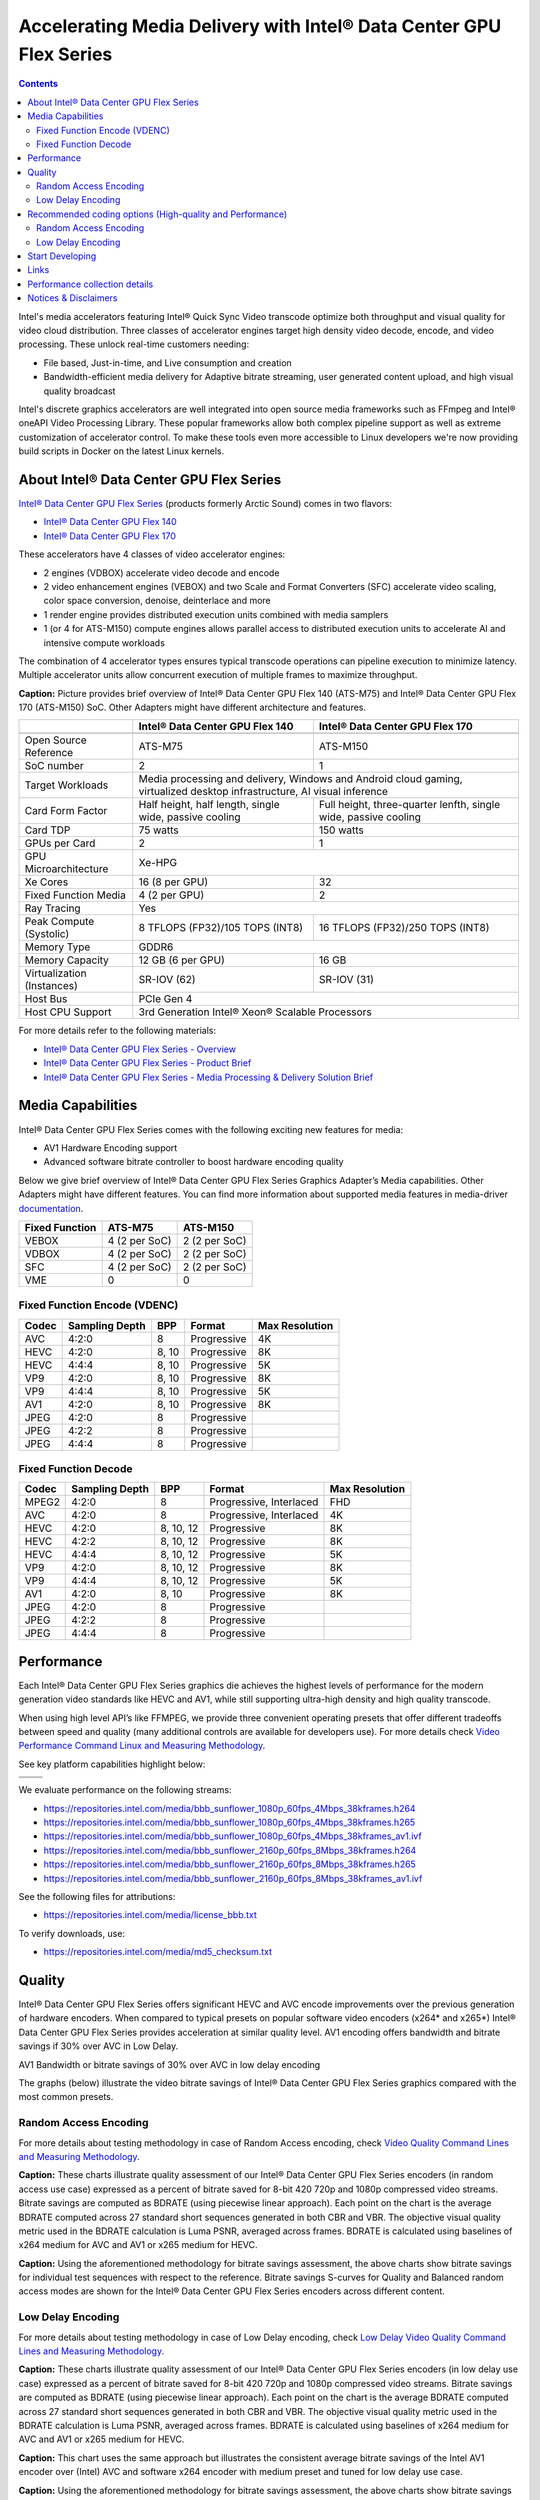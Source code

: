 Accelerating Media Delivery with Intel® Data Center GPU Flex Series
===================================================================

.. contents::

.. |ra-quality| replace:: Random Access Video Quality Command Lines and Measuring Methodology
.. _ra-quality: ./../quality.rst

.. |ld-quality| replace:: Low Delay Video Quality Command Lines and Measuring Methodology
.. _ld-quality: ../../quality-lowdelay.rst

.. |perf| replace:: Video Performance Command Linux and Measuring Methodology
.. _perf: ../../performance.rst

Intel's media accelerators featuring Intel® Quick Sync Video transcode 
optimize both throughput and visual quality for video cloud 
distribution. Three classes of accelerator engines target high density 
video decode, encode, and video processing.  These unlock real-time 
customers needing:

* File based, Just-in-time, and Live consumption and creation
* Bandwidth-efficient media delivery for Adaptive bitrate streaming, 
  user generated content upload, and high visual quality broadcast

Intel's discrete graphics accelerators are well integrated into open 
source media frameworks such as FFmpeg and Intel® oneAPI Video Processing
Library. These popular frameworks allow both complex pipeline support
as well as extreme customization of accelerator control. To make these
tools even more accessible to Linux developers we're now providing build
scripts in Docker on the latest Linux kernels.

About Intel® Data Center GPU Flex Series
----------------------------------------

`Intel® Data Center GPU Flex Series <https://ark.intel.com/content/www/us/en/ark/products/series/230021/intel-data-center-gpu-flex-series.html>`_
(products formerly Arctic Sound) comes in two flavors:

* `Intel® Data Center GPU Flex 140 <https://ark.intel.com/content/www/us/en/ark/products/230020/intel-data-center-gpu-flex-140.html>`_
* `Intel® Data Center GPU Flex 170 <https://ark.intel.com/content/www/us/en/ark/products/230019/intel-data-center-gpu-flex-170.html>`_

These accelerators have 4 classes of video accelerator engines:

* 2 engines (VDBOX) accelerate video decode and encode
* 2 video enhancement engines (VEBOX) and two Scale and Format Converters (SFC)
  accelerate video scaling, color space conversion, denoise, deinterlace and more
* 1 render engine provides distributed execution units combined with media samplers
* 1 (or 4 for ATS-M150) compute engines allows parallel access to distributed
  execution units to accelerate AI and intensive compute workloads

The combination of 4 accelerator types ensures typical transcode operations
can pipeline execution to minimize latency. Multiple accelerator units allow
concurrent execution of multiple frames to maximize throughput.

.. image:: images/intel-ats-m-soc-architecture.png

**Caption:** Picture provides brief overview of Intel® Data Center GPU Flex 140 (ATS-M75) and
Intel® Data Center GPU Flex 170 (ATS-M150) SoC. Other Adapters might have different architecture
and features.

+----------------------------+----------------------------------+------------------------------------+
|                            | Intel® Data Center GPU Flex 140  | Intel® Data Center GPU Flex 170    |
+============================+==================================+====================================+
|                            | .. image:: images/ATS-M75.png    | .. image:: images/ATS-M150.png     |
+----------------------------+----------------------------------+------------------------------------+
| Open Source Reference      | ATS-M75                          | ATS-M150                           |
+----------------------------+----------------------------------+------------------------------------+
| SoC number                 | 2                                | 1                                  |
+----------------------------+----------------------------------+------------------------------------+
| Target Workloads           | Media processing and delivery, Windows and Android cloud gaming,      |
|                            | virtualized desktop infrastructure, AI visual inference               |
+----------------------------+----------------------------------+------------------------------------+
| Card Form Factor           | Half height, half length, single | Full height, three-quarter lenfth, |
|                            | wide, passive cooling            | single wide, passive cooling       |
+----------------------------+----------------------------------+------------------------------------+
| Card TDP                   | 75 watts                         | 150 watts                          |
+----------------------------+----------------------------------+------------------------------------+
| GPUs per Card              | 2                                | 1                                  |
+----------------------------+----------------------------------+------------------------------------+
| GPU Microarchitecture      | Xe-HPG                                                                |
+----------------------------+----------------------------------+------------------------------------+
| Xe Cores                   | 16 (8 per GPU)                   | 32                                 |
+----------------------------+----------------------------------+------------------------------------+
| Fixed Function Media       | 4 (2 per GPU)                    | 2                                  |
+----------------------------+----------------------------------+------------------------------------+
| Ray Tracing                | Yes                                                                   |
+----------------------------+----------------------------------+------------------------------------+
| Peak Compute (Systolic)    | 8 TFLOPS (FP32)/105 TOPS (INT8)  | 16 TFLOPS (FP32)/250 TOPS (INT8)   |
+----------------------------+----------------------------------+------------------------------------+
| Memory Type                | GDDR6                                                                 |
+----------------------------+----------------------------------+------------------------------------+
| Memory Capacity            | 12 GB (6 per GPU)                | 16 GB                              |
+----------------------------+----------------------------------+------------------------------------+
| Virtualization (Instances) | SR-IOV (62)                      | SR-IOV (31)                        |
+----------------------------+----------------------------------+------------------------------------+
| Host Bus                   | PCIe Gen 4                                                            |
+----------------------------+----------------------------------+------------------------------------+
| Host CPU Support           | 3rd Generation Intel® Xeon® Scalable Processors                       |
+----------------------------+----------------------------------+------------------------------------+

For more details refer to the following materials:

* `Intel® Data Center GPU Flex Series - Overview <https://www.intel.com/content/www/us/en/products/docs/discrete-gpus/data-center-gpu/flex-series/overview.html>`_
* `Intel® Data Center GPU Flex Series - Product Brief <https://www.intel.com/content/www/us/en/products/docs/discrete-gpus/data-center-gpu/flex-series/product-brief.html>`_
* `Intel® Data Center GPU Flex Series - Media Processing & Delivery Solution Brief <https://www.intel.com/content/www/us/en/products/docs/discrete-gpus/data-center-gpu/flex-series/media-delivery-solution-brief.html>`_

Media Capabilities
------------------

Intel® Data Center GPU Flex Series comes with the following exciting new features for media:

* AV1 Hardware Encoding support
* Advanced software bitrate controller to boost hardware encoding quality

Below we give brief overview of Intel® Data Center GPU Flex Series
Graphics Adapter’s Media capabilities. Other Adapters might have
different features. You can find more information about
supported media features in media-driver
`documentation <https://github.com/intel/media-driver/blob/master/README.md#components-and-features>`_.

+----------------+---------------+---------------+
| Fixed Function | ATS-M75       | ATS-M150      |
+================+===============+===============+
| VEBOX          | 4 (2 per SoC) | 2 (2 per SoC) |
+----------------+---------------+---------------+
| VDBOX          | 4 (2 per SoC) | 2 (2 per SoC) |
+----------------+---------------+---------------+
| SFC            | 4 (2 per SoC) | 2 (2 per SoC) |
+----------------+---------------+---------------+
| VME            | 0             | 0             |
+----------------+---------------+---------------+

Fixed Function Encode (VDENC)
~~~~~~~~~~~~~~~~~~~~~~~~~~~~~

+-------+----------------+-------+-------------+----------------+
| Codec | Sampling Depth | BPP   | Format      | Max Resolution |
+=======+================+=======+=============+================+
| AVC   | 4:2:0          | 8     | Progressive | 4K             |
+-------+----------------+-------+-------------+----------------+
| HEVC  | 4:2:0          | 8, 10 | Progressive | 8K             |
+-------+----------------+-------+-------------+----------------+
| HEVC  | 4:4:4          | 8, 10 | Progressive | 5K             |
+-------+----------------+-------+-------------+----------------+
| VP9   | 4:2:0          | 8, 10 | Progressive | 8K             |
+-------+----------------+-------+-------------+----------------+
| VP9   | 4:4:4          | 8, 10 | Progressive | 5K             |
+-------+----------------+-------+-------------+----------------+
| AV1   | 4:2:0          | 8, 10 | Progressive | 8K             |
+-------+----------------+-------+-------------+----------------+
| JPEG  | 4:2:0          | 8     | Progressive |                |
+-------+----------------+-------+-------------+----------------+
| JPEG  | 4:2:2          | 8     | Progressive |                |
+-------+----------------+-------+-------------+----------------+
| JPEG  | 4:4:4          | 8     | Progressive |                |
+-------+----------------+-------+-------------+----------------+

Fixed Function Decode
~~~~~~~~~~~~~~~~~~~~~

+-------+----------------+-----------+-------------------------+----------------+
| Codec | Sampling Depth | BPP       | Format                  | Max Resolution |
+=======+================+===========+=========================+================+
| MPEG2 | 4:2:0          | 8         | Progressive, Interlaced | FHD            |
+-------+----------------+-----------+-------------------------+----------------+
| AVC   | 4:2:0          | 8         | Progressive, Interlaced | 4K             |
+-------+----------------+-----------+-------------------------+----------------+
| HEVC  | 4:2:0          | 8, 10, 12 | Progressive             | 8K             |
+-------+----------------+-----------+-------------------------+----------------+
| HEVC  | 4:2:2          | 8, 10, 12 | Progressive             | 8K             |
+-------+----------------+-----------+-------------------------+----------------+
| HEVC  | 4:4:4          | 8, 10, 12 | Progressive             | 5K             |
+-------+----------------+-----------+-------------------------+----------------+
| VP9   | 4:2:0          | 8, 10, 12 | Progressive             | 8K             |
+-------+----------------+-----------+-------------------------+----------------+
| VP9   | 4:4:4          | 8, 10, 12 | Progressive             | 5K             |
+-------+----------------+-----------+-------------------------+----------------+
| AV1   | 4:2:0          | 8, 10     | Progressive             | 8K             |
+-------+----------------+-----------+-------------------------+----------------+
| JPEG  | 4:2:0          | 8         | Progressive             |                |
+-------+----------------+-----------+-------------------------+----------------+
| JPEG  | 4:2:2          | 8         | Progressive             |                |
+-------+----------------+-----------+-------------------------+----------------+
| JPEG  | 4:4:4          | 8         | Progressive             |                |
+-------+----------------+-----------+-------------------------+----------------+

Performance
-----------

Each Intel® Data Center GPU Flex Series graphics die achieves the highest
levels of performance for the modern generation video standards like HEVC
and AV1, while still supporting ultra-high density and high quality transcode.

When using high level API’s like FFMPEG, we provide three convenient operating
presets that offer different tradeoffs between speed and quality (many
additional controls are available for developers use). For more details
check |perf|_.

See key platform capabilities highlight below:

========================================= =========================================
.. image:: images/HEVC-HEVC_Transcode.png .. image:: images/AV1-AV1_Transcode.png
.. image:: images/AVC-AVC_Transcode.png
========================================= =========================================

We evaluate performance on the following streams:

* https://repositories.intel.com/media/bbb_sunflower_1080p_60fps_4Mbps_38kframes.h264
* https://repositories.intel.com/media/bbb_sunflower_1080p_60fps_4Mbps_38kframes.h265
* https://repositories.intel.com/media/bbb_sunflower_1080p_60fps_4Mbps_38kframes_av1.ivf
* https://repositories.intel.com/media/bbb_sunflower_2160p_60fps_8Mbps_38kframes.h264
* https://repositories.intel.com/media/bbb_sunflower_2160p_60fps_8Mbps_38kframes.h265
* https://repositories.intel.com/media/bbb_sunflower_2160p_60fps_8Mbps_38kframes_av1.ivf

See the following files for attributions:

* https://repositories.intel.com/media/license_bbb.txt

To verify downloads, use:

* https://repositories.intel.com/media/md5_checksum.txt

Quality
-------

Intel® Data Center GPU Flex Series offers significant HEVC and AVC encode improvements
over the previous generation of hardware encoders. When compared to typical
presets on popular software video encoders (x264* and x265*) Intel® Data Center
GPU Flex Series provides acceleration at similar quality level. AV1 encoding
offers bandwidth and bitrate savings if 30% over AVC in Low Delay.

AV1 Bandwidth or bitrate savings of 30% over AVC in low delay encoding

The graphs (below) illustrate the video bitrate savings of Intel® Data Center
GPU Flex Series graphics compared with the most common presets.

Random Access Encoding
~~~~~~~~~~~~~~~~~~~~~~

For more details about testing methodology in case of Random Access encoding, check
`Video Quality Command Lines and Measuring Methodology <../../quality.rst>`_.

.. image:: images/HEVC_HD_Quality.png

.. image:: images/AV1_HD_Quality.png

.. image:: images/AVC_HD_Quality.png

**Caption:** These charts illustrate quality assessment of our Intel® Data Center
GPU Flex Series encoders (in random access use case) expressed as a percent of bitrate
saved for 8-bit 420 720p and 1080p compressed video streams. Bitrate savings are computed
as BDRATE (using piecewise linear approach). Each point on the chart is the average
BDRATE computed across 27 standard short sequences generated in both CBR and VBR.
The objective visual quality metric used in the BDRATE calculation is Luma PSNR,
averaged across frames. BDRATE is calculated using baselines of x264 medium for AVC
and AV1 or x265 medium for HEVC.

.. image:: images/HEVC_HD_Quality_SCurve.png

.. image:: images/AV1_HD_Quality_SCurve.png

.. image:: images/AVC_HD_Quality_SCurve.png

**Caption:** Using the aforementioned methodology for bitrate savings assessment,
the above charts show bitrate savings for individual test sequences with respect to
the reference. Bitrate savings S-curves for Quality and Balanced random access modes
are shown for the Intel® Data Center GPU Flex Series encoders across different content.

Low Delay Encoding
~~~~~~~~~~~~~~~~~~

For more details about testing methodology in case of Low Delay encoding, check |ld-quality|_.

.. image:: images/HEVC_LD_Quality.png

.. image:: images/AV1_LD_Quality.png

.. image:: images/AVC_LD_Quality.png

**Caption:** These charts illustrate quality assessment of our Intel® Data Center
GPU Flex Series encoders (in low delay use case) expressed as a percent of bitrate
saved for 8-bit 420 720p and 1080p compressed video streams. Bitrate savings are computed
as BDRATE (using piecewise linear approach). Each point on the chart is the average
BDRATE computed across 27 standard short sequences generated in both CBR and VBR.
The objective visual quality metric used in the BDRATE calculation is Luma PSNR,
averaged across frames. BDRATE is calculated using baselines of x264 medium for AVC and AV1
or x265 medium for HEVC.

.. image:: images/AV1_AVC_LD_Quality_Comparison.png

**Caption:** This chart uses the same approach but illustrates the consistent
average bitrate savings of the Intel AV1 encoder over (Intel) AVC and software
x264 encoder with medium preset and tuned for low delay use case.

.. image:: images/HEVC_LD_Quality_SCurve.png

.. image:: images/AV1_LD_Quality_SCurve.png

.. image:: images/AVC_LD_Quality_SCurve.png

**Caption:** Using the aforementioned methodology for bitrate savings assessment,
the above charts show bitrate savings for individual test sequences with respect to
the reference. Bitrate savings S-curves for Quality and Balanced low delay modes are
shown for the the Intel® Data Center GPU Flex Series encoders across different content.

Recommended coding options (High-quality and Performance)
---------------------------------------------------------

Below we will provide command line recommendations for ffmpeg transcoding in
Random Access and Low Delay modes.

For more details on ffmpeg-qsv supported features, see `ffmpeg-qsv capabilities <../../features/ffmpeg-qsv#readme>`_.

For more information on how to engage with Intel GPU encoding, decoding and transcoding
as well as deal with multiple GPUs, please refer to
`ffmpeg-qsv multi-GPU selection document <https://github.com/Intel-Media-SDK/MediaSDK/wiki/FFmpeg-QSV-Multi-GPU-Selection-on-Linux>`_.

The recommended good practices are used throughout this project: in the demo examples
as well as in the quality and performance measuring tools. The following links provide
additional information:

* |ra-quality|_
* |ld-quality|_
* |perf|_

Random Access Encoding
~~~~~~~~~~~~~~~~~~~~~~

Intel’s advanced software bitrate controller (dubbed “EncTools”) has been
designed to boost GPU video quality for AVC, HEVC and (coming soon) AV1 using various
compression efficiency technologies and content adaptive quality optimization
tools while at the same time having minimal impact on the coding performance
(speed). EncTools technology includes tools such as adaptive pyramid quantization,
persistence adaptive quantization, look ahead, advanced scene change
detection and `more <../../quality.rst#enctools-and-extbrc>`_.

The recommended random access transcoding ffmpeg-qsv (Intel GPU integration with
ffmpeg) command lines optimized for high quality and performance are given below:

**AVC/H.264**::

  ffmpeg -hwaccel qsv -qsv_device ${DEVICE:-/dev/dri/renderD128} -c:v $inputcodec -extra_hw_frames 8 -an -i $input \
    -frames:v $numframes -c:v h264_qsv -preset $preset -profile:v high -async_depth 1 \
    -b:v $bitrate -maxrate $((2 * $bitrate)) -bitrate_limit 0 -bufsize $((4 * $bitrate)) \
    -rc_init_occupancy $((2 * $bitrate)) -low_power ${LOW_POWER:-true} \
    -look_ahead_depth 8 -extbrc 1 -b_strategy 1 \
    -adaptive_i 1 -adaptive_b 1 -bf 7 -refs 5 -g 256 -strict -1 \
    -fps_mode passthrough -y $output

**HEVC/H.265**::

  ffmpeg -hwaccel qsv -qsv_device ${DEVICE:-/dev/dri/renderD128} -c:v $inputcodec -extra_hw_frames 8 -an -i $input \
    -frames:v $numframes -c:v hevc_qsv -preset $preset -profile:v main -async_depth 1 \
    -b:v $bitrate -maxrate $((2 * $bitrate)) -bufsize $((4 * $bitrate)) \
    -rc_init_occupancy $((2 * $bitrate)) -low_power ${LOW_POWER:-true} \
    -look_ahead_depth 8 -extbrc 1 -b_strategy 1 \
    -bf 7 -refs 4 -g 256 -idr_interval begin_only -strict -1 \
    -fps_mode passthrough -y $output

**AV1 (HW-based BRC, EncTools coming soon)**::

  ffmpeg -hwaccel qsv -qsv_device ${DEVICE:-/dev/dri/renderD128} -c:v $inputcodec -an -i $input \
    -frames:v $numframes -c:v av1_qsv -preset $preset -profile:v main -async_depth 1 \
    -b:v $bitrate -maxrate $((2 * $bitrate)) -bufsize $((4 * $bitrate)) \
    -rc_init_occupancy $(($bufsize / 2)) -b_strategy 1 -bf 7 -g 256 \
    -fps_mode passthrough -y $output

Extra quality boost can be achieved with use of look ahead (by setting
“-look_ahead_depth 40” option) at the expense of a slight performance impact (10-20%).
The use of "-extra_hw_frames" option is currently required for transcoding with look ahead
due to the increased GPU memory requirements. Please set the value for "-extra_hw_frames"
to be the same as the number of lookahead frames.

For best single stream performance on low density use case with high resolutions such as
4K, “-async_depth 2” option is recommended (yielding only negligible quality loss
compared to “-async_depth 1”).

Recommendations for more specific use cases as well as additional information on
developer configurable bitrate controllers and available advanced coding options
is provided in the supplementary `Video Quality document <../../quality.rst>`_.

Low Delay Encoding
~~~~~~~~~~~~~~~~~~

The recommended low delay transcoding ffmpeg-qsv (Intel GPU integration with
ffmpeg) command lines optimized for high quality and performance are given below:

**AVC/H.264**::

  ffmpeg -hwaccel qsv -qsv_device ${DEVICE:-/dev/dri/renderD128} -c:v $inputcodec -an -i $input \
    -frames:v $numframes -c:v h264_qsv -preset $preset -profile:v high -async_depth 1 \
    -b:v $bitrate -maxrate $bitrate -minrate $bitrate -bufsize $((bitrate / 4)) \
    -rc_init_occupancy $((bitrate / 8)) -bitrate_limit 0 \
    -bf 0 -refs 5 -g 9999 -strict 1 -fps_mode passthrough -y $output

**HEVC/H.265**::

  ffmpeg -hwaccel qsv -qsv_device ${DEVICE:-/dev/dri/renderD128} -c:v $inputcodec -an -i $input \
    -frames:v $numframes -c:v hevc_qsv -preset $preset -profile:v main -async_depth 1 \
    -b:v $bitrate -maxrate $bitrate -minrate $bitrate -bufsize $((bitrate / 4)) \
    -rc_init_occupancy $((bitrate / 8)) \
    -bf 0 -refs 4 -g 9999 -strict 1 -fps_mode passthrough -y $output

**AV1**::

  ffmpeg -hwaccel qsv -qsv_device ${DEVICE:-/dev/dri/renderD128} -c:v $inputcodec -an -i $input \
    -frames:v $numframes -c:v av1_qsv -preset $preset -profile:v main -async_depth 1 \
    -b:v $bitrate -maxrate $bitrate -minrate $bitrate -bufsize $((bitrate / 2)) -rc_init_occupancy $((bitrate / 4)) \
    -bf 0 -g 9999 -fps_mode passthrough -y $output

Recommendations for more specific use cases as well as additional information on
developer configurable bitrate controllers and available advanced coding options
is provided in the supplementary |ld-quality|_ document.

Start Developing
----------------

Intel® Data Center GPU Flex Series uses the same API’s and software
components as Intel’s integrated graphics adapters. Developers and users
can easily access Linux drivers, oneVPL, Intel Media SDK, and FFMPEG. Our
commitment to open source allows developers to easily customize these
components for any video application.

.. image:: images/media_system_architecture.png

Use FFmpeg `command line <https://ffmpeg.org/ffmpeg.html>`_ tool to
perform basic transcode operations. See `command line examples <../../quality.rst>`_
to achieve optimal quality level for content delivery usage scenarios.
Check out generic `examples <https://trac.ffmpeg.org/wiki/Hardware/QuickSync>`_ for Intel
oneVPL and Media SDK Plugins for FFmpeg.

Start developing or enhance your own application reading
`oneVPL <https://spec.oneapi.io/versions/latest/elements/oneVPL/source/index.html>`_
specification.

Links
-----

* `Intel® Media Delivery Software Stack <https://github.com/intel/media-delivery>`_
* `Intel® Media Driver <https://github.com/intel/media-driver>`_
* `Intel® oneAPI Video Processing Library <https://github.com/oneapi-src/oneVPL>`_
* `Intel® Media SDK <https://github.com/Intel-Media-SDK/MediaSDK>`_
* `Intel® Media SDK Plugins for FFmpeg <https://trac.ffmpeg.org/wiki/Hardware/QuickSync>`_ (also known as
  Intel® Quick Sync Video Plugins for FFmpeg)

Performance collection details
------------------------------

Test by Intel 9/16/2020, Intel® Server System M50CYP2UR208 (products formerly Coyote Pass),
Intel® Xeon® Gold 6336Y Processor @ 2.4GHz, 1 node, 2 sockets, 24 cores/socket, 2 threads/core,
1024GB 32-ch 3200 MT/sec, Intel Turbo Boost enabled, Intel Hyper Threading enabled,
BIOS: 0020P41_CoyotePass_LBG_ICX_UpdateCapsule_prd.bin. Intel® Data Center GPU Flex Series 140,
ATS_M75_128_B0_ES_023_22WW29_03_GS1792_PC9707A_OP1051_ECC_ON_GFX2267.bin,
2 devices per-card, both used to compute performance (stream density). N concurrent sessions’
average fps used for performance stream density report. Data collected on PVT card < 65C Temperature.
Ubuntu 20.04 LTS, linux-image-unsigned-5.14.0-1045-oem kernel. Commercial products may operate
at higher or lower frequency.

DG1 reference quality data is measured by Intel 11/20/2020, 11th Gen Intel® Core™ i7-1185G7 (Product
formerly Tiger Lake) @ 3.00GHz, 1 socket, 2 threads/core, 8 total
CPUs, Intel Turbo Boost enabled, Total Memory 7714372kB, BIOS:
TGLSFWI1.R00.3373.A00.2009091720 (ucode: 0x60), Ubuntu 20.04 LTS, gcc
(Ubuntu 9.3.0-10ubuntu2) 9.3.0. For more details see
`Accelerating Media Delivery with Intel® Iris® Xe MAX graphics <../intel-iris-xe-max-graphics/intel-iris-xe-max-graphics.md>`_.

CPU reference quality data is measured by Intel 02/09/2022 on an Intel SawTooth Pass
Server, 1-node, 2-socket, 28 cores/socket, 2 threads/core,
Intel(R) Xeon(R) Platinum 8180 CPU @ 2.50GHz with enabled Intel Hyper Threading,
enabled Intel Turbo Boost, CPU Microcode 0x4D, Windows 10 Enterprise LTSC 64-bit,
240GB 15-ch, DDR4-2666 DRAM.

Multi-stream performance data is collected using scripts noted above 
running file-to-file transcode. The scripts execute multiple concurrent 
720p, 1080p, or 4K content streams, measuring the average frame rate of 
the transcoding process, at increasing numbers of streams to seek a 
target (typically 30 fps or 60 fps). The maximum stream density that
meets or exceeds 98% of the target fps is reported.

The following is a table of the project versions used.

**Project versions**

+-------------------------------------------+-------------------------------------------------------------------------------------------------------------------------------------------------+
| Component                                 | Version                                                                                                                                         |
+===========================================+=================================================================================================================================================+
| I915 DKMS                                 | `UBUNTU2204_22WW34_419_5949_220707.2 <https://github.com/intel-gpu/intel-gpu-i915-backports/releases/tag/UBUNTU2204_22WW34_419_5949_220707.2>`_ |
+-------------------------------------------+-------------------------------------------------------------------------------------------------------------------------------------------------+
| CSE DKMS                                  | `22WW33_419.38_UBUNTU514 <https://github.com/intel-gpu/intel-gpu-cse-backports/releases/tag/22WW33_419.38_UBUNTU514>`__                         |
+-------------------------------------------+-------------------------------------------------------------------------------------------------------------------------------------------------+
| PMT DKMS                                  | `22WW33_419.38_UBUNTU514 <https://github.com/intel-gpu/intel-gpu-pmt-backports/releases/tag/22WW33_419.38_UBUNTU514>`__                         |
+-------------------------------------------+-------------------------------------------------------------------------------------------------------------------------------------------------+
| Intel® Media driver for VAAPI             | `intel-media-22.5.2 <https://github.com/intel/media-driver/releases/tag/intel-media-22.5.2>`_                                                   |
+-------------------------------------------+-------------------------------------------------------------------------------------------------------------------------------------------------+
| Intel® oneAPI Video Processing Library    | `v2022.2.0 <https://github.com/oneapi-src/oneVPL/releases/tag/v2022.2.0>`_                                                                      |
+-------------------------------------------+-------------------------------------------------------------------------------------------------------------------------------------------------+
| Intel® oneVPL GPU Runtime                 | `intel-onevpl-22.5.2 <https://github.com/oneapi-src/oneVPL-intel-gpu/releases/tag/intel-onevpl-22.5.2>`_                                        |
+-------------------------------------------+-------------------------------------------------------------------------------------------------------------------------------------------------+
| Intel® Media SDK                          | `intel-mediasdk-22.5.2 <https://github.com/Intel-Media-SDK/MediaSDK/releases/tag/intel-mediasdk-22.5.2>`_                                       |
+-------------------------------------------+-------------------------------------------------------------------------------------------------------------------------------------------------+
| libva                                     | `2.15.0 <https://github.com/intel/libva/releases/tag/2.15.0>`_                                                                                  |
+-------------------------------------------+-------------------------------------------------------------------------------------------------------------------------------------------------+
| Intel® Graphics Memory Management Library | `intel-gmmlib-22.1.7 <https://github.com/intel/gmmlib/releases/tag/intel-gmmlib-22.1.7>`_                                                       |
+-------------------------------------------+-------------------------------------------------------------------------------------------------------------------------------------------------+
| ffmpeg                                    | `f6a36c7 <https://github.com/FFmpeg/FFmpeg/tree/f6a36c7cf90dc71400c4a1ba0f5c5e8fbbf6d1bf>`_                                                     |
+-------------------------------------------+-------------------------------------------------------------------------------------------------------------------------------------------------+
| ffmpeg-cartwheel                          | `53a3f44 <https://github.com/intel-media-ci/cartwheel-ffmpeg/tree/53a3f442436c471afef579c81965a2f47a675be4>`_                                   |
+-------------------------------------------+-------------------------------------------------------------------------------------------------------------------------------------------------+

Notices & Disclaimers
---------------------

Performance varies by use, configuration and other factors. Learn more
at www.intel.com/PerformanceIndex

Performance results are based on testing as of dates shown in configurations
and may not reflect all publicly available updates. See backup for
configuration details. No product or component can be absolutely secure.

See backup for configuration details. For more complete information about
performance and benchmark results, visit www.intel.com/benchmarks.

Software and workloads used in performance tests may have been optimized
for performance only on Intel microprocessors.

Intel technologies may require enabled hardware, software or service activation.

Your costs and results may vary.

© Intel Corporation. Intel, the Intel logo, and other Intel marks are
trademarks of Intel Corporation or its subsidiaries. Other names and
brands may be claimed as the property of others.

